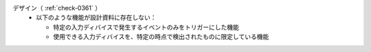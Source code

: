 デザイン（ :ref:`check-0361` ）
   *  以下のような機能が設計資料に存在しない：
      
      *  特定の入力ディバイスで発生するイベントのみをトリガーにした機能
      *  使用できる入力ディバイスを、特定の時点で検出されたものに限定している機能
